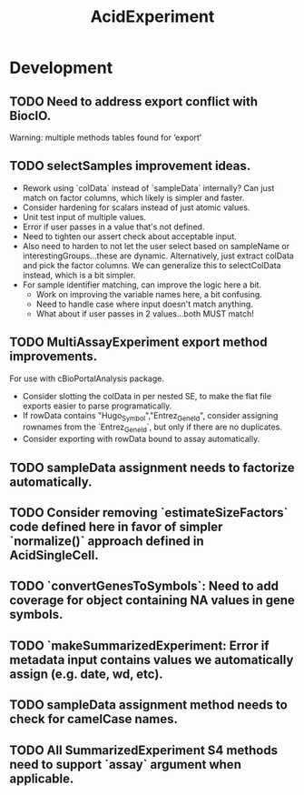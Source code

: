 #+TITLE: AcidExperiment
#+STARTUP: content
* Development
** TODO Need to address export conflict with BiocIO.
    Warning: multiple methods tables found for ‘export’
** TODO selectSamples improvement ideas.
    - Rework using `colData` instead of `sampleData` internally? Can just match on factor columns, which likely is simpler and faster.
    - Consider hardening for scalars instead of just atomic values.
    - Unit test input of multiple values.
    - Error if user passes in a value that's not defined.
    - Need to tighten our assert check about acceptable input.
    - Also need to harden to not let the user select based on sampleName or interestingGroups...these are dynamic. Alternatively, just extract colData and pick the factor columns. We can generalize this to selectColData instead, which is a bit simpler.
    - For sample identifier matching, can improve the logic here a bit.
        - Work on improving the variable names here, a bit confusing.
        - Need to handle case where input doesn't match anything.
        - What about if user passes in 2 values...both MUST match!
** TODO MultiAssayExperiment export method improvements.
    For use with cBioPortalAnalysis package.
    - Consider slotting the colData in per nested SE, to make the flat file exports easier to parse programatically.
    - If rowData contains "Hugo_Symbol","Entrez_Gene_Id", consider assigning rownames from the `Entrez_GeneId`, but only if there are no duplicates.
    - Consider exporting with rowData bound to assay automatically.
** TODO sampleData assignment needs to factorize automatically.
** TODO Consider removing `estimateSizeFactors` code defined here in favor of simpler `normalize()` approach defined in AcidSingleCell.
** TODO `convertGenesToSymbols`: Need to add coverage for object containing NA values in gene symbols.
** TODO `makeSummarizedExperiment: Error if metadata input contains values we automatically assign (e.g. date, wd, etc).
** TODO sampleData assignment method needs to check for camelCase names.
** TODO All SummarizedExperiment S4 methods need to support `assay` argument when applicable.
